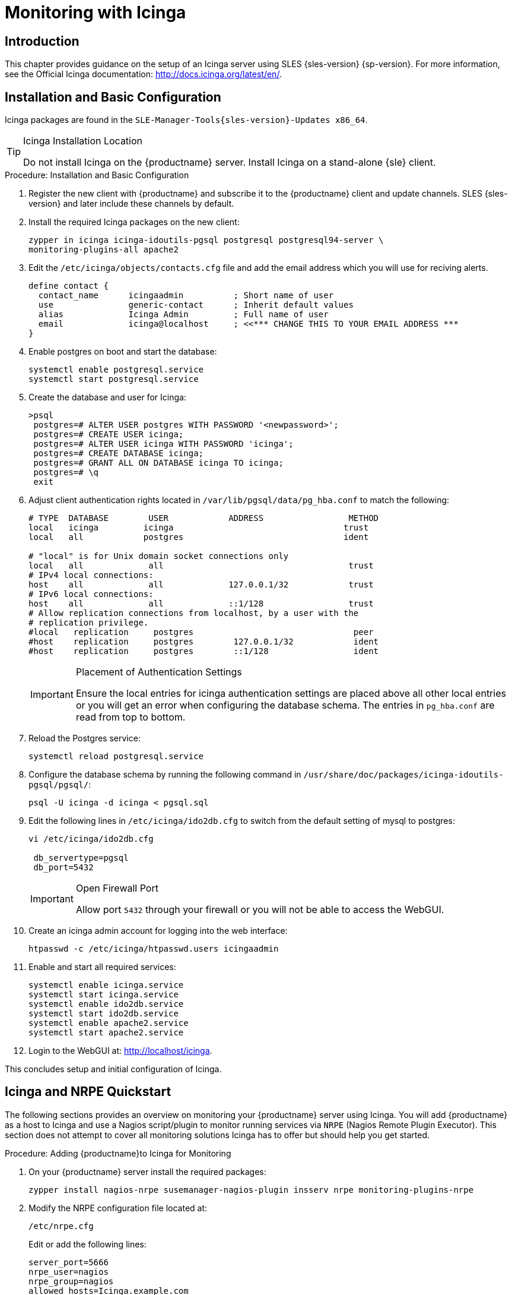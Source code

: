 [[icinga]]
= Monitoring with Icinga


////
I sent a message to the suse manager ML 2019-05-16 asking about Icinga and have received exactly nothing back. I think we can probably silently drop it from the 4.0 nav. It'll still exist in the older docs, and I won't delete the actual file just yet, in case someone yells at us. LKB - 2019-05-20
////



[[at.introduction.to.icinga]]
== Introduction

This chapter provides guidance on the setup of an Icinga server using SLES {sles-version} {sp-version}.
For more information, see the Official Icinga documentation: http://docs.icinga.org/latest/en/.



[[at.installation.and.basic.configuration.icinga]]
== Installation and Basic Configuration

Icinga packages are found in the ``SLE-Manager-Tools{sles-version}-Updates x86_64``.

[TIP]
.Icinga Installation Location
====
Do not install Icinga on the {productname} server.
Install Icinga on a stand-alone {sle} client.
====

.Procedure: Installation and Basic Configuration
. Register the new client with {productname} and subscribe it to the {productname} client and update channels.
SLES {sles-version} and later include these channels by default.
. Install the required Icinga packages on the new client:
+

----
zypper in icinga icinga-idoutils-pgsql postgresql postgresql94-server \
monitoring-plugins-all apache2
----

. Edit the `/etc/icinga/objects/contacts.cfg` file and add the email address which you will use for reciving alerts.
+

----
define contact {
  contact_name      icingaadmin          ; Short name of user
  use               generic-contact      ; Inherit default values
  alias             Icinga Admin         ; Full name of user
  email             icinga@localhost     ; <<*** CHANGE THIS TO YOUR EMAIL ADDRESS ***
}
----
. Enable postgres on boot and start the database:
+

----
systemctl enable postgresql.service
systemctl start postgresql.service
----
. Create the database and user for Icinga:
+

----
>psql
 postgres=# ALTER USER postgres WITH PASSWORD '<newpassword>';
 postgres=# CREATE USER icinga;
 postgres=# ALTER USER icinga WITH PASSWORD 'icinga';
 postgres=# CREATE DATABASE icinga;
 postgres=# GRANT ALL ON DATABASE icinga TO icinga;
 postgres=# \q
 exit
----
. Adjust client authentication rights located in `/var/lib/pgsql/data/pg_hba.conf` to match the following:
+

----
# TYPE  DATABASE        USER            ADDRESS                 METHOD
local   icinga         icinga                                  trust
local   all            postgres                                ident

# "local" is for Unix domain socket connections only
local   all             all                                     trust
# IPv4 local connections:
host    all             all             127.0.0.1/32            trust
# IPv6 local connections:
host    all             all             ::1/128                 trust
# Allow replication connections from localhost, by a user with the
# replication privilege.
#local   replication     postgres                                peer
#host    replication     postgres        127.0.0.1/32            ident
#host    replication     postgres        ::1/128                 ident
----
+

[IMPORTANT]
.Placement of Authentication Settings
====
Ensure the local entries for icinga authentication settings are placed above all other local entries or you will get an error when configuring the database schema.
The entries in [path]``pg_hba.conf`` are read from top to bottom.
====
+

. Reload the Postgres service:
+

----
systemctl reload postgresql.service
----

. Configure the database schema by running the following command in [path]``/usr/share/doc/packages/icinga-idoutils-pgsql/pgsql/``:
+

----
psql -U icinga -d icinga < pgsql.sql
----

. Edit the following lines in `/etc/icinga/ido2db.cfg` to switch from the default setting of mysql to postgres:
+

----
vi /etc/icinga/ido2db.cfg

 db_servertype=pgsql
 db_port=5432
----
+

[IMPORTANT]
.Open Firewall Port
====
Allow port `5432` through your firewall or you will not be able to access the WebGUI.
====
+

. Create an icinga admin account for logging into the web interface:
+

----
htpasswd -c /etc/icinga/htpasswd.users icingaadmin
----

. Enable and start all required services:
+

----
systemctl enable icinga.service
systemctl start icinga.service
systemctl enable ido2db.service
systemctl start ido2db.service
systemctl enable apache2.service
systemctl start apache2.service
----

. Login to the WebGUI at: http://localhost/icinga.

This concludes setup and initial configuration of Icinga.



[[at.icinga.nrpe.quickstart]]
== Icinga and NRPE Quickstart

The following sections provides an overview on monitoring your {productname} server using Icinga.
You will add {productname} as a host to Icinga and use a Nagios script/plugin to monitor running services via `NRPE` (Nagios Remote Plugin Executor).
This section does not attempt to cover all monitoring solutions Icinga has to offer but should help you get started.

.Procedure: Adding {productname}to Icinga for Monitoring
. On your {productname} server install the required packages:
+

----
zypper install nagios-nrpe susemanager-nagios-plugin insserv nrpe monitoring-plugins-nrpe
----

. Modify the NRPE configuration file located at:
+

----
/etc/nrpe.cfg
----
+

Edit or add the following lines:
+

----
server_port=5666
nrpe_user=nagios
nrpe_group=nagios
allowed_hosts=Icinga.example.com
dont_blame_nrpe=1
command[check_systemd.sh]=/usr/lib/nagios/plugins/check_systemd.sh $ARG1$
----
+

Variable definitions:
+

server_port:::
The variable `server_port` defines the port nrpe will listen on.
The default port is 5666.
This port must be opened in your firewall.

nrpe_user:::
The variables `nrpe_user` and `nrpe_group` control the user and group IDs that nrpe will run under. {productname}
probes need access to the database, therefore nrpe requires access to database credentials stored in [path]``/etc/rhn/rhn.conf``.
There are multiple ways to achieve this.
You may add the user `nagios` to the group `www` (this is already done for other IDs such as tomcat); alternatively you can simply have nrpe run with the effective group ID `www` in [path]``/etc/rhn/rhn.conf``.

allowed_hosts:::
The variable `allowed_hosts` defines which hosts nrpe will accept connections from.
Enter the FQDN or IP address of your Icinga server here.

dont_blame_nrpe:::
The use of variable `dont_blame_nrpe` is unavoidable in this example.
`nrpe` commands by default will not allow arguments being passed due to security reasons.
However, in this example you should pass the name of the host you want information on to nrpe as an argument.
This action is only possible when setting the variable to 1.

command[check_systemd.sh]:::
You need to define the command(s) that nrpe can run on {productname}.
To add a new nrpe command specify a command call by adding `command` followed by square brackets containing the actual nagios/icinga plugin name.
Next define the location of the script to be called on your {productname} server.
Finally the variable `$ARG1$` will be replaced by the actual host the Icinga server would like information about.
In the example above, the command is named ``check_systemd.sh``.
You can specify any name you like but keep in mind the command name is the actual script stored in [path]``/usr/lib/nagios/plugins/`` on your {productname} server.
This name must also match your probe definition on the Icinga server.
_This will be described in greater detail later in the chapter. The check_systemd.sh script/plugin will also be provided in a later section._

. One your configuration is complete load the new nrpe configuration as root with:
+

----
systemctl start nrpe
----

This concludes setup of nrpe.



[[at.add.a.host.to.icinga]]
=== Add a Host to Icinga

To add a new host to Icinga create a host.cfg file for each host in [path]``/etc/icinga/conf.d/``.
For example [path]``susemanager.cfg``:

----
define host {
  host_name           susemanager
  alias               SUSE Manager
  address             192.168.1.1
  check_period        24x7
  check_interval      1
  retry_interval      1
  max_check_attempts  10
  check_command       check-host-alive
}
----

[NOTE]
====
Place the host IP address you want to add to Icinga on the `Address` line.
====

After adding a new host restart Icinga as root to load the new configuation:

----
systemctl restart icinga
----



[[at.adding.services.to.icinga]]
=== Adding Services to Icinga

To add services for monitoring on a specific host define them by adding a service definition to your host.cfg file located in [path]``/etc/icinga/conf.d``.
For example you can monitor if a systems SSH service is running with the following service definition.

----
define service {
  host_name           susemanager
  use                 generic-service
  service_description SSH
  check_command       check_ssh
  check_interval      60
}
----

After adding any new services restart Icinga as root to load the new configuration:

----
systemctl restart icinga
----



[[at.creating.icinga.hostgroups]]
=== Creating Icinga Hostgroups


You can create hostgroups to simplify and visualize hosts logically.
Create a [path]``hostgroups.cfg`` file located in [path]``/etc/icinga/conf.d/`` and add the following lines:

----
define hostgroup {
  hostgroup_name  ssh_group
  alias           ssh group
  members         susemanager,mars,jupiter,pluto,examplehost4
}
----

The `members` variable should contain the `host_name` from within each host.cfg file you created to represent your hosts.
Every time you add an additional host by creating a host.cfg ensure you add the host_name to the members list of included hosts if you want it to be included within a logical hostgroup.

After adding several hosts to a hostgroup restart Icinga as root to load the new configuration:

----
systemctl restart icinga
----


[[at.creating.icinga.servicegroups]]
=== Creating Icinga Servicegroups

You can create logical groupings of services as well.
For example if you would like to create a group of essential {productname} services which are running define them within a [path]``servicegroups.cfg`` file placed in [path]``/etc/icinga/conf.d/``:

----
#Servicegroup 1
define servicegroup {
  servicegroup_name     SUSE Manager Essential Services
  alias                 Essential Services
}

#Servicegroup 2
define servicegroup {
  servicegroup_name     Client Patch Status
  alias                 SUSE Manager 3 Client Patch Status
}
----

Within each host's [path]``host.cfg`` file add a service to a servicegroup with the following variable:

----
define service {
  use                 generic-service
  service_description SSH
  check_command       check_ssh
  check_interval      60
  servicegroups       SUSE Manager Essential Services
}
----

All services that include the `servicegroups` variable and the name of the servicegroup will be added to the specified servicegroup.
After adding services to a servicegroup restart Icinga as root to load the new configuation:

----
systemctl restart icinga
----



[[at.monitoring.systemd.services]]
== Monitoring Systemd Services

The following section provides information on monitoring uptime of critical {productname} services.

.Procedure: Monitoring Running Systemd Services
. As root create a new plugin file called [path]``check_systemd.sh`` in [path]``/usr/lib/nagios/plugins/`` on your {productname} server:
+

----
vi /usr/lib/nagios/plugins/ check_systemd.sh
----

. For this example you will use an opensource community script to monitor Systemd services.
You may also wish to write your own.
+

----
#!/bin/bash
# Copyright (C) 2016 Mohamed El Morabity <melmorabity@fedoraproject.com>
#
# This module is free software: you can redistribute it and/or modify it under
# the terms of the GNU General Public License as published by the Free Software
# Foundation, either version 3 of the License, or (at your option) any later
# version.
#
# This software is distributed in the hope that it will be useful, but WITHOUT
# ANY WARRANTY; without even the implied warranty of MERCHANTABILITY or FITNESS
# FOR A PARTICULAR PURPOSE. See the GNU General Public License for more details.
#
# You should have received a copy of the GNU General Public License along with
# this program. If not, see <http://www.gnu.org/licenses/>.

PLUGINDIR=$(dirname $0)
. $PLUGINDIR/utils.sh


if [ $# -ne 1 ]; then
    echo "Usage: ${0##*/} <service name>" >&2
    exit $STATE_UNKNOWN
fi

service=$1

status=$(systemctl is-enabled $service 2>/dev/null)
r=$?
if [ -z "$status" ]; then
    echo "ERROR: service $service doesn't exist"
    exit $STATE_CRITICAL
fi

if [ $r -ne 0 ]; then
    echo "ERROR: service $service is $status"
    exit $STATE_CRITICAL
fi

systemctl --quiet is-active $service
if [ $? -ne 0 ]; then
    echo "ERROR: service $service is not running"
    exit $STATE_CRITICAL
fi

echo "OK: service $service is running"
exit $STATE_OK
----
+

A current version of this script can be found at: https://github.com/melmorabity/nagios-plugin-systemd-service/blob/master/check_systemd_service.sh
+

[WARNING]
.Non-supported 3rd Party Plugin
====
The script used in this example is an external script and is not supported by {suse}.
====
+

Always check to ensure scripts are not modified or contain malicous code before using them on production machines.
+

. Make the script executable:
+

----
chmod 755 check_systemd.sh
----

. On your SUSE manager server add the following line to the [path]``nrpe.cfg`` located at [path]``/etc/nrpe.cfg`` :
+

----
# SUSE Manager Service Checks
command[check_systemd.sh]=/usr/lib/nagios/plugins/check_systemd.sh $ARG1$
----
+

This will allow the Icinga server to call the plugin via nrpe on {productname}.
. Provide proper permissions by adding the script to the sudoers file:
+

----
visudo
----
+

----
nagios  ALL=(ALL)       NOPASSWD:/usr/lib/nagios/plugins/check_systemd.sh
Defaults:nagios !requiretty
----
+

You can also add permissions to the entire plugin directory instead of allowing permissions for individual scripts:
+

----
nagios  ALL=(ALL)       NOPASSWD:/usr/lib/nagios/plugins/
----

. On your Icinga server define the following command within [path]``/etc/icinga/objects/commands.cfg`` :
+

----
define command {
        command_name   check-systemd-service
        command_line   /usr/lib/nagios/plugins/check_nrpe -H $HOSTADDRESS$ -c check_systemd.sh -a $ARG1$
}
----

. Now you will add the following critical services to be montitored to your {productname} host file:
** auditlog-keeper.service
** jabberd.service
** spacewalk-wait-for-jabberd.service
** tomcat.service
** spacewalk-wait-for-tomcat.service
** salt-master.service
** salt-api.service
** spacewalk-wait-for-salt.service
** apache2.service
** osa-dispatcher.service
** rhn-search.service
** cobblerd.service
** taskomatic.service
** spacewalk-wait-for-taskomatic.service
+

On your Icinga server add the following service blocks to your {productname} host file [path]``susemanager.cfg`` file located in [path]``/etc/icinga/conf.d/``.
(This configuration file was created in the previous section __Adding a Host to Icinga__.)
+

----
# Monitor Audit Log Keeper
define service {
       use                    generic-service
       host_name              susemanager
       check_interval         1
       active_checks_enabled  1
       service_description    Audit Log Keeper Service
       servicegroups          SUSE Manager Essential Services
       check_command          check-systemd-service!auditlog-keeper.service

}

# Monitor Jabberd
define service {
       use                    generic-service
       host_name              susemanager
       check_interval         1
       active_checks_enabled  1
       service_description    Jabberd Service
       servicegroups          SUSE Manager Essential Services
       check_command          check-systemd-service!jabberd.service

}

# Monitor Spacewalk Wait for Jabberd
define service{
       use                    generic-service
       host_name              susemanager
       check_interval         1
       active_checks_enabled  1
       service_description    Spacewalk Wait For Jabberd Service
       servicegroups          SUSE Manager Essential Services
       check_command          check-systemd-service!spacewalk-wait-for-jabberd.service
}

# Monitor Tomcat
define service{
       use                    generic-service
       host_name              susemanager
       check_interval         1
       active_checks_enabled  1
       service_description    Tomcat Service
       servicegroups          SUSE Manager Essential Services
       check_command          check-systemd-service!tomcat.service
}

# Monitor Spacewalk Wait for Tomcat
define service{
       use                    generic-service
       host_name              susemanager
       check_interval         1
       active_checks_enabled  1
       service_description    Spacewalk Wait For Tomcat Service
       servicegroups          SUSE Manager Essential Services
       check_command          check-systemd-service!spacewalk-wait-for-tomcat.service
}

# Monitor Salt Master
define service{
       use                    generic-service
       host_name              susemanager
       check_interval         1
       active_checks_enabled  1
       service_description    Salt Master Service
       servicegroups          SUSE Manager Essential Services
       check_command          check-systemd-service!salt-master.service
}

# Monitor Salt API
define service{
       use                    generic-service
       host_name              susemanager
       check_interval         1
       active_checks_enabled  1
       service_description    Salt API Service
       servicegroups          SUSE Manager Essential Services
       check_command          check-systemd-service!salt-api.service
}

# Monitor Spacewalk Wait for Salt
define service{
       use                    generic-service
       host_name              susemanager
       check_interval         1
       active_checks_enabled  1
       service_description    Spacewalk Wait For Salt Service
       servicegroups          SUSE Manager Essential Services
       check_command          check-systemd-service!spacewalk-wait-for-salt.service
}

# Monitor apache2
define service{
       use                    generic-service
       host_name              susemanager
       check_interval         1
       active_checks_enabled  1
       service_description    Apache2 Service
       servicegroups          SUSE Manager Essential Services
       check_command          check-systemd-service!apache2.service
}

# Monitor osa dispatcher
define service{
       use                    generic-service
       host_name              susemanager
       check_interval         1
       active_checks_enabled  1
       service_description    Osa Dispatcher Service
       servicegroups          SUSE Manager Essential Services
       check_command          check-systemd-service!osa-dispatcher.service
}

# Monitor rhn search
define service{
       use                    generic-service
       host_name              susemanager
       check_interval         1
       active_checks_enabled  1
       service_description    RHN Search Service
       servicegroups          SUSE Manager Essential Services
       check_command          check-systemd-service!rhn-search.service
}

# Monitor Cobblerd
define service{
       use                    generic-service
       host_name              susemanager
       check_interval         1
       active_checks_enabled  1
       service_description    Cobblerd Service
       servicegroups          SUSE Manager Essential Services
       check_command          check-systemd-service!cobblerd.service
}

# Monitor taskomatic
define service{
       use                    generic-service
       host_name              susemanager
       check_interval         1
       active_checks_enabled  1
       service_description    Taskomatic Service
       servicegroups          SUSE Manager Essential Services
       check_command          check-systemd-service!taskomatic.service
}

# Monitor wait for taskomatic
define service{
       use                    generic-service
       host_name              susemanager
       check_interval         1
       active_checks_enabled  1
       service_description    Spacewalk Wait For Taskomatic Service
       servicegroups          SUSE Manager Essential Services
       check_command          check-systemd-service!spacewalk-wait-for-taskomatic.service
}
----
+

Each of these service blocks will be passed as the check-systemd-service!$ARG1$ variable to SUSE manager server via nrpe.
You probably noticed the servicegroups parameter was also included.
This adds each service to a servicegroup and has been defined in a [path]``servicesgroups.cfg`` file located in [path]``/etc/icinga/conf.d/``:
+

----
define servicegroup {
       servicegroup_name     SUSE Manager Essential Services
       alias                 Essential Services
}
----

. Restart Icinga:
+

----
systemctl restart icinga
----



[[at.using.the.check.suma.patches.plugin]]
== Using the check_suma_patches Plugin

You can use the [path]``check_suma_patches`` plugin to check if any machines connected to {productname} as clients require a patch or an update.
The following procedure will guide you through the setup of the check_suma_patches plugin.

.Procedure: Setup check_suma_patches
. On your {productname} server open [path]``/etc/nrpe.cfg`` and add the following lines:
+

----
# SUSE Manager check_patches
command[check_suma_patches]=sudo /usr/lib/nagios/plugins/check_suma_patches $ARG1$
----

. On your Icinga server open [path]``/etc/icinga/objects/commands.cfg`` and define the following command:
+

----
define command{
        command_name    check_suma
        command_line    /usr/lib/nagios/plugins/check_nrpe -H 192.168.1.1 -c $ARG1$ -a $HOSTNAME$
}
----

. On your Icinga server open any of your {productname} client host configration files located at [path]``/etc/icinga/conf.d/clients.cfg`` and add the following service definition:
+

----
define service {
        use                             generic-service
        host_name                       client-hostname
        service_description             Available Patches for client-host_name
        servicegroups                   Client Patch Status
        check_command                   check_suma!check_suma_patches
}
----

. In the above service definition notice that this host is included in the servicegroup labeled _Client Patch Status_.
Add the following servicegroup definition to [path]``/etc/icinga/conf.d/servicegroups.cfg`` to create a servicegroup:
+

----
define servicegroup {
       servicegroup_name     Client Patch Status
       alias                 SUSE Manager 3 Client Patch Status
}
----

. {empty}
** `OK:System is up to date`
** `Warning: At least one patch or package update is available`
** `Critical:At least one security/critical update is available`
** `Unspecified:The host cannot be found in the SUSE Manager database or the host name is not unique`

This concludes setup of the `check_suma_patches` plugin.



[[at.using.the.check.suma.lastevent.plugin]]
== Using the check_suma_lastevent Plugin

You can use the [path]``check_suma_lastevent`` plugin to display the last action executed on any host.

The following procedure will guide you through the setup of the check_suma_patches plugin.

.Procedure: Setup check_suma_lastevent
. On your {productname} server open [path]``/etc/nrpe.cfg`` and add the following lines:
+

----
# Check SUSE Manager Hosts last events
command[check_events]=sudo /usr/lib/nagios/plugins/check_suma_lastevent $ARG1$
----

. On the Icinga server open [path]``/etc/icinga/objects/commands.cfg`` and add the following lines:
+

----
define command {
        command_name    check_events
        command_line    /usr/lib/nagios/plugins/check_nrpe -H manager.suse.de -c $ARG1$ -a $HOSTNAME$
}
----

. On your Icinga server add the following line to a host.cfg service definition:
+

----
define service{
        use                             generic-service
        host_name                       hostname
        service_description             Last Events
        check_command                   check_events!check_suma_lastevent
}
----

. Status will be reported as follows:
** `OK:Last action completed successfully`
** `Warning: Action is currently in progress`
** `Critical:Last action failed`
** `Unspecified:The host cannot be found in the {productname} database or the host name is not unique`

This concludes setup of the `check_suma_lastevent` plugin.



[[at.icinga.additional.resources.]]
== Additional Resources

For more information, see Icinga's official documentation located at http://docs.icinga.org/latest/en.

For some excellent time saving configuration tips and tricks not covered in this guide, see the following section located within the official documentation: http://docs.icinga.org/latest/en/objecttricks.html

